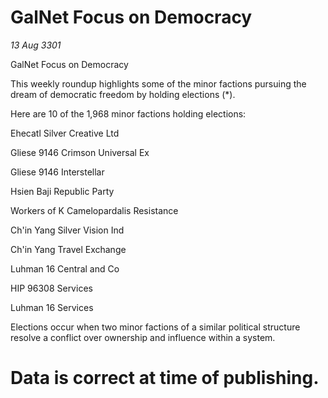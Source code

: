 * GalNet Focus on Democracy

/13 Aug 3301/

GalNet Focus on Democracy 
 
This weekly roundup highlights some of the minor factions pursuing the dream of democratic freedom by holding elections (*). 

Here are 10 of the 1,968 minor factions holding elections: 

Ehecatl Silver Creative Ltd 

Gliese 9146 Crimson Universal Ex 

Gliese 9146 Interstellar 

Hsien Baji Republic Party 

Workers of K Camelopardalis Resistance 

Ch'in Yang Silver Vision Ind 

Ch'in Yang Travel Exchange 

Luhman 16 Central and Co 

HIP 96308 Services 

Luhman 16 Services 

Elections occur when two minor factions of a similar political structure resolve a conflict over ownership and influence within a system.  

* Data is correct at time of publishing.